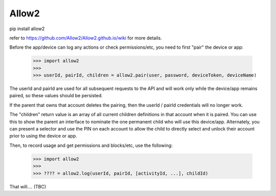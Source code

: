 Allow2
------

pip install allow2

refer to https://github.com/Allow2/Allow2.github.io/wiki for more details.

Before the app/device can log any actions or check permissions/etc, you need to first "pair" the device or app:

    >>> import allow2
    >>>
    >>> userId, pairId, children = allow2.pair(user, password, deviceToken, deviceName)

The userId and pairId are used for all subsequent requests to the API and will work only while the device/app remains paired, so these values should be persisted.

If the parent that owns that account deletes the pairing, then the userId / pairId credentials will no longer work.

The "children" return value is an array of all current children definitions in that account when it is paired. You can use this to show the parent an interface to
nominate the one permanent child who will use this device/app. Alternately, you can present a selector and use the PIN on each account to allow the child to directly
select and unlock their account prior to using the device or app.

Then, to record usage and get permissions and blocks/etc, use the following:

    >>> import allow2
    >>>
    >>> ???? = allow2.log(userId, pairId, [activityId, ...], childId)

That will.... (TBC)
